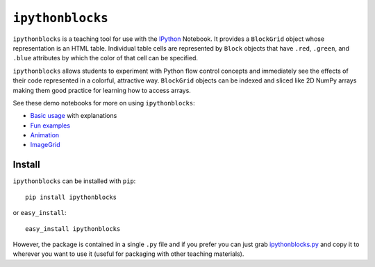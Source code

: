 ``ipythonblocks``
=================

``ipythonblocks`` is a teaching tool for use with the IPython_ Notebook.
It provides a ``BlockGrid`` object whose representation is an HTML table.
Individual table cells are represented by ``Block`` objects that have ``.red``,
``.green``, and ``.blue`` attributes by which the color of that cell can be
specified.

``ipythonblocks`` allows students to experiment with Python flow control concepts
and immediately see the effects of their code represented in a colorful,
attractive way. ``BlockGrid`` objects can be indexed and sliced like 2D NumPy
arrays making them good practice for learning how to access arrays.

See these demo notebooks for more on using ``ipythonblocks``:

* `Basic usage`_ with explanations
* `Fun examples`_
* `Animation`_
* `ImageGrid`_

Install
-------

``ipythonblocks`` can be installed with ``pip``::

    pip install ipythonblocks

or ``easy_install``::

    easy_install ipythonblocks

However, the package is contained in a single ``.py`` file and if you prefer
you can just grab `ipythonblocks.py`_ and copy it to wherever you
want to use it (useful for packaging with other teaching materials).

.. _IPython: http://ipython.org
.. _Basic usage: http://nbviewer.ipython.org/urls/raw.github.com/jiffyclub/ipythonblocks/master/ipythonblocks_demo.ipynb
.. _Fun examples: http://nbviewer.ipython.org/urls/raw.github.com/jiffyclub/ipythonblocks/master/ipythonblocks_fun.ipynb
.. _Animation: http://nbviewer.ipython.org/urls/raw.github.com/jiffyclub/ipythonblocks/master/ipythonblocks_animation.ipynb
.. _ImageGrid: http://nbviewer.ipython.org/urls/raw.github.com/jiffyclub/ipythonblocks/master/ipythonblocks_imagegrid.ipynb
.. _ipythonblocks.py: https://github.com/jiffyclub/ipythonblocks/blob/master/ipythonblocks/ipythonblocks.py
